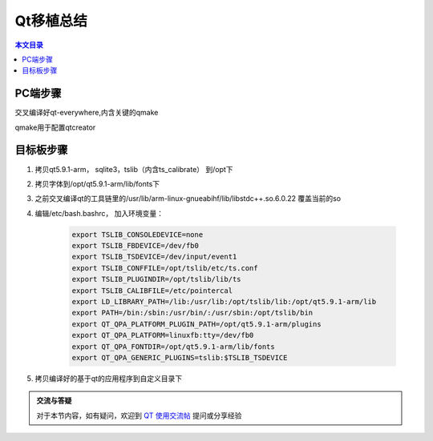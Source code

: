 Qt移植总结
===================================

.. contents:: 本文目录

PC端步骤
-----------------------------------

交叉编译好qt-everywhere,内含关键的qmake

qmake用于配置qtcreator

目标板步骤
-----------------------------------

1. 拷贝qt5.9.1-arm， sqlite3，tslib（内含ts_calibrate） 到/opt下
2. 拷贝字体到/opt/qt5.9.1-arm/lib/fonts下
3. 之前交叉编译qt的工具链里的/usr/lib/arm-linux-gnueabihf/lib/libstdc++.so.6.0.22 覆盖当前的so
4. 编辑/etc/bash.bashrc， 加入环境变量：

    .. code-block:: bash

        export TSLIB_CONSOLEDEVICE=none
        export TSLIB_FBDEVICE=/dev/fb0
        export TSLIB_TSDEVICE=/dev/input/event1
        export TSLIB_CONFFILE=/opt/tslib/etc/ts.conf
        export TSLIB_PLUGINDIR=/opt/tslib/lib/ts
        export TSLIB_CALIBFILE=/etc/pointercal
        export LD_LIBRARY_PATH=/lib:/usr/lib:/opt/tslib/lib:/opt/qt5.9.1-arm/lib
        export PATH=/bin:/sbin:/usr/bin/:/usr/sbin:/opt/tslib/bin
        export QT_QPA_PLATFORM_PLUGIN_PATH=/opt/qt5.9.1-arm/plugins
        export QT_QPA_PLATFORM=linuxfb:tty=/dev/fb0
        export QT_QPA_FONTDIR=/opt/qt5.9.1-arm/lib/fonts
        export QT_QPA_GENERIC_PLUGINS=tslib:$TSLIB_TSDEVICE
5. 拷贝编译好的基于qt的应用程序到自定义目录下

.. admonition:: 交流与答疑

    对于本节内容，如有疑问，欢迎到 `QT 使用交流帖 <http://bbs.lichee.pro/d/16-qt>`_ 提问或分享经验